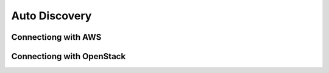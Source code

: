 Auto Discovery
====================

Connectiong with AWS
--------------------

Connectiong with OpenStack
--------------------------